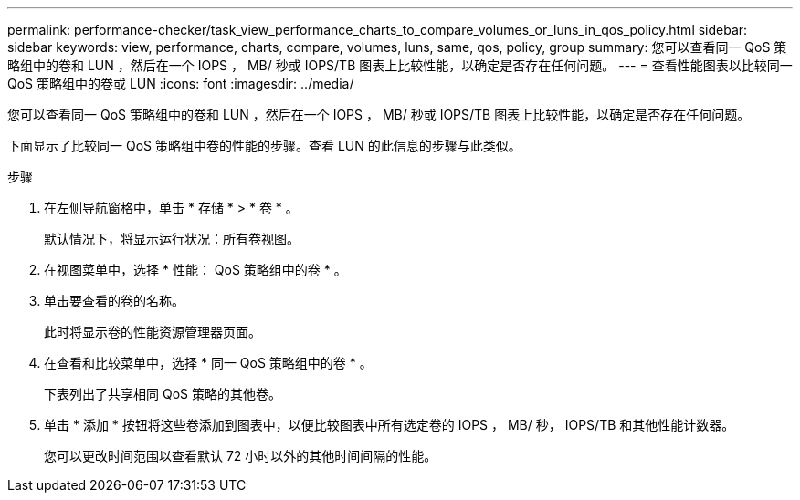 ---
permalink: performance-checker/task_view_performance_charts_to_compare_volumes_or_luns_in_qos_policy.html 
sidebar: sidebar 
keywords: view, performance, charts, compare, volumes, luns, same, qos, policy, group 
summary: 您可以查看同一 QoS 策略组中的卷和 LUN ，然后在一个 IOPS ， MB/ 秒或 IOPS/TB 图表上比较性能，以确定是否存在任何问题。 
---
= 查看性能图表以比较同一 QoS 策略组中的卷或 LUN
:icons: font
:imagesdir: ../media/


[role="lead"]
您可以查看同一 QoS 策略组中的卷和 LUN ，然后在一个 IOPS ， MB/ 秒或 IOPS/TB 图表上比较性能，以确定是否存在任何问题。

下面显示了比较同一 QoS 策略组中卷的性能的步骤。查看 LUN 的此信息的步骤与此类似。

.步骤
. 在左侧导航窗格中，单击 * 存储 * > * 卷 * 。
+
默认情况下，将显示运行状况：所有卷视图。

. 在视图菜单中，选择 * 性能： QoS 策略组中的卷 * 。
. 单击要查看的卷的名称。
+
此时将显示卷的性能资源管理器页面。

. 在查看和比较菜单中，选择 * 同一 QoS 策略组中的卷 * 。
+
下表列出了共享相同 QoS 策略的其他卷。

. 单击 * 添加 * 按钮将这些卷添加到图表中，以便比较图表中所有选定卷的 IOPS ， MB/ 秒， IOPS/TB 和其他性能计数器。
+
您可以更改时间范围以查看默认 72 小时以外的其他时间间隔的性能。


